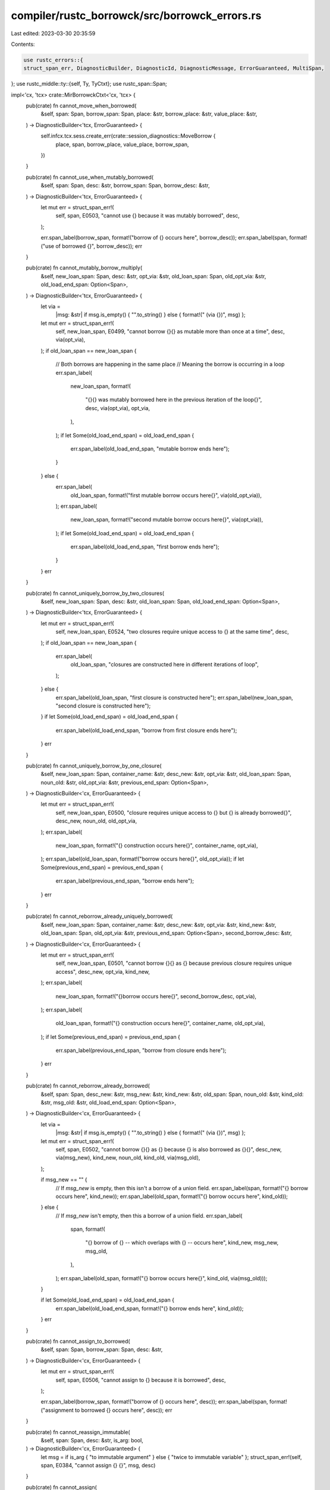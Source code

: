 compiler/rustc_borrowck/src/borrowck_errors.rs
==============================================

Last edited: 2023-03-30 20:35:59

Contents:

.. code-block:: rs

    use rustc_errors::{
    struct_span_err, DiagnosticBuilder, DiagnosticId, DiagnosticMessage, ErrorGuaranteed, MultiSpan,
};
use rustc_middle::ty::{self, Ty, TyCtxt};
use rustc_span::Span;

impl<'cx, 'tcx> crate::MirBorrowckCtxt<'cx, 'tcx> {
    pub(crate) fn cannot_move_when_borrowed(
        &self,
        span: Span,
        borrow_span: Span,
        place: &str,
        borrow_place: &str,
        value_place: &str,
    ) -> DiagnosticBuilder<'tcx, ErrorGuaranteed> {
        self.infcx.tcx.sess.create_err(crate::session_diagnostics::MoveBorrow {
            place,
            span,
            borrow_place,
            value_place,
            borrow_span,
        })
    }

    pub(crate) fn cannot_use_when_mutably_borrowed(
        &self,
        span: Span,
        desc: &str,
        borrow_span: Span,
        borrow_desc: &str,
    ) -> DiagnosticBuilder<'tcx, ErrorGuaranteed> {
        let mut err = struct_span_err!(
            self,
            span,
            E0503,
            "cannot use {} because it was mutably borrowed",
            desc,
        );

        err.span_label(borrow_span, format!("borrow of {} occurs here", borrow_desc));
        err.span_label(span, format!("use of borrowed {}", borrow_desc));
        err
    }

    pub(crate) fn cannot_mutably_borrow_multiply(
        &self,
        new_loan_span: Span,
        desc: &str,
        opt_via: &str,
        old_loan_span: Span,
        old_opt_via: &str,
        old_load_end_span: Option<Span>,
    ) -> DiagnosticBuilder<'tcx, ErrorGuaranteed> {
        let via =
            |msg: &str| if msg.is_empty() { "".to_string() } else { format!(" (via {})", msg) };
        let mut err = struct_span_err!(
            self,
            new_loan_span,
            E0499,
            "cannot borrow {}{} as mutable more than once at a time",
            desc,
            via(opt_via),
        );
        if old_loan_span == new_loan_span {
            // Both borrows are happening in the same place
            // Meaning the borrow is occurring in a loop
            err.span_label(
                new_loan_span,
                format!(
                    "{}{} was mutably borrowed here in the previous iteration of the loop{}",
                    desc,
                    via(opt_via),
                    opt_via,
                ),
            );
            if let Some(old_load_end_span) = old_load_end_span {
                err.span_label(old_load_end_span, "mutable borrow ends here");
            }
        } else {
            err.span_label(
                old_loan_span,
                format!("first mutable borrow occurs here{}", via(old_opt_via)),
            );
            err.span_label(
                new_loan_span,
                format!("second mutable borrow occurs here{}", via(opt_via)),
            );
            if let Some(old_load_end_span) = old_load_end_span {
                err.span_label(old_load_end_span, "first borrow ends here");
            }
        }
        err
    }

    pub(crate) fn cannot_uniquely_borrow_by_two_closures(
        &self,
        new_loan_span: Span,
        desc: &str,
        old_loan_span: Span,
        old_load_end_span: Option<Span>,
    ) -> DiagnosticBuilder<'tcx, ErrorGuaranteed> {
        let mut err = struct_span_err!(
            self,
            new_loan_span,
            E0524,
            "two closures require unique access to {} at the same time",
            desc,
        );
        if old_loan_span == new_loan_span {
            err.span_label(
                old_loan_span,
                "closures are constructed here in different iterations of loop",
            );
        } else {
            err.span_label(old_loan_span, "first closure is constructed here");
            err.span_label(new_loan_span, "second closure is constructed here");
        }
        if let Some(old_load_end_span) = old_load_end_span {
            err.span_label(old_load_end_span, "borrow from first closure ends here");
        }
        err
    }

    pub(crate) fn cannot_uniquely_borrow_by_one_closure(
        &self,
        new_loan_span: Span,
        container_name: &str,
        desc_new: &str,
        opt_via: &str,
        old_loan_span: Span,
        noun_old: &str,
        old_opt_via: &str,
        previous_end_span: Option<Span>,
    ) -> DiagnosticBuilder<'cx, ErrorGuaranteed> {
        let mut err = struct_span_err!(
            self,
            new_loan_span,
            E0500,
            "closure requires unique access to {} but {} is already borrowed{}",
            desc_new,
            noun_old,
            old_opt_via,
        );
        err.span_label(
            new_loan_span,
            format!("{} construction occurs here{}", container_name, opt_via),
        );
        err.span_label(old_loan_span, format!("borrow occurs here{}", old_opt_via));
        if let Some(previous_end_span) = previous_end_span {
            err.span_label(previous_end_span, "borrow ends here");
        }
        err
    }

    pub(crate) fn cannot_reborrow_already_uniquely_borrowed(
        &self,
        new_loan_span: Span,
        container_name: &str,
        desc_new: &str,
        opt_via: &str,
        kind_new: &str,
        old_loan_span: Span,
        old_opt_via: &str,
        previous_end_span: Option<Span>,
        second_borrow_desc: &str,
    ) -> DiagnosticBuilder<'cx, ErrorGuaranteed> {
        let mut err = struct_span_err!(
            self,
            new_loan_span,
            E0501,
            "cannot borrow {}{} as {} because previous closure requires unique access",
            desc_new,
            opt_via,
            kind_new,
        );
        err.span_label(
            new_loan_span,
            format!("{}borrow occurs here{}", second_borrow_desc, opt_via),
        );
        err.span_label(
            old_loan_span,
            format!("{} construction occurs here{}", container_name, old_opt_via),
        );
        if let Some(previous_end_span) = previous_end_span {
            err.span_label(previous_end_span, "borrow from closure ends here");
        }
        err
    }

    pub(crate) fn cannot_reborrow_already_borrowed(
        &self,
        span: Span,
        desc_new: &str,
        msg_new: &str,
        kind_new: &str,
        old_span: Span,
        noun_old: &str,
        kind_old: &str,
        msg_old: &str,
        old_load_end_span: Option<Span>,
    ) -> DiagnosticBuilder<'cx, ErrorGuaranteed> {
        let via =
            |msg: &str| if msg.is_empty() { "".to_string() } else { format!(" (via {})", msg) };
        let mut err = struct_span_err!(
            self,
            span,
            E0502,
            "cannot borrow {}{} as {} because {} is also borrowed as {}{}",
            desc_new,
            via(msg_new),
            kind_new,
            noun_old,
            kind_old,
            via(msg_old),
        );

        if msg_new == "" {
            // If `msg_new` is empty, then this isn't a borrow of a union field.
            err.span_label(span, format!("{} borrow occurs here", kind_new));
            err.span_label(old_span, format!("{} borrow occurs here", kind_old));
        } else {
            // If `msg_new` isn't empty, then this a borrow of a union field.
            err.span_label(
                span,
                format!(
                    "{} borrow of {} -- which overlaps with {} -- occurs here",
                    kind_new, msg_new, msg_old,
                ),
            );
            err.span_label(old_span, format!("{} borrow occurs here{}", kind_old, via(msg_old)));
        }

        if let Some(old_load_end_span) = old_load_end_span {
            err.span_label(old_load_end_span, format!("{} borrow ends here", kind_old));
        }
        err
    }

    pub(crate) fn cannot_assign_to_borrowed(
        &self,
        span: Span,
        borrow_span: Span,
        desc: &str,
    ) -> DiagnosticBuilder<'cx, ErrorGuaranteed> {
        let mut err = struct_span_err!(
            self,
            span,
            E0506,
            "cannot assign to {} because it is borrowed",
            desc,
        );

        err.span_label(borrow_span, format!("borrow of {} occurs here", desc));
        err.span_label(span, format!("assignment to borrowed {} occurs here", desc));
        err
    }

    pub(crate) fn cannot_reassign_immutable(
        &self,
        span: Span,
        desc: &str,
        is_arg: bool,
    ) -> DiagnosticBuilder<'cx, ErrorGuaranteed> {
        let msg = if is_arg { "to immutable argument" } else { "twice to immutable variable" };
        struct_span_err!(self, span, E0384, "cannot assign {} {}", msg, desc)
    }

    pub(crate) fn cannot_assign(
        &self,
        span: Span,
        desc: &str,
    ) -> DiagnosticBuilder<'tcx, ErrorGuaranteed> {
        struct_span_err!(self, span, E0594, "cannot assign to {}", desc)
    }

    pub(crate) fn cannot_move_out_of(
        &self,
        move_from_span: Span,
        move_from_desc: &str,
    ) -> DiagnosticBuilder<'cx, ErrorGuaranteed> {
        struct_span_err!(self, move_from_span, E0507, "cannot move out of {}", move_from_desc,)
    }

    /// Signal an error due to an attempt to move out of the interior
    /// of an array or slice. `is_index` is None when error origin
    /// didn't capture whether there was an indexing operation or not.
    pub(crate) fn cannot_move_out_of_interior_noncopy(
        &self,
        move_from_span: Span,
        ty: Ty<'_>,
        is_index: Option<bool>,
    ) -> DiagnosticBuilder<'cx, ErrorGuaranteed> {
        let type_name = match (&ty.kind(), is_index) {
            (&ty::Array(_, _), Some(true)) | (&ty::Array(_, _), None) => "array",
            (&ty::Slice(_), _) => "slice",
            _ => span_bug!(move_from_span, "this path should not cause illegal move"),
        };
        let mut err = struct_span_err!(
            self,
            move_from_span,
            E0508,
            "cannot move out of type `{}`, a non-copy {}",
            ty,
            type_name,
        );
        err.span_label(move_from_span, "cannot move out of here");
        err
    }

    pub(crate) fn cannot_move_out_of_interior_of_drop(
        &self,
        move_from_span: Span,
        container_ty: Ty<'_>,
    ) -> DiagnosticBuilder<'cx, ErrorGuaranteed> {
        let mut err = struct_span_err!(
            self,
            move_from_span,
            E0509,
            "cannot move out of type `{}`, which implements the `Drop` trait",
            container_ty,
        );
        err.span_label(move_from_span, "cannot move out of here");
        err
    }

    pub(crate) fn cannot_act_on_moved_value(
        &self,
        use_span: Span,
        verb: &str,
        optional_adverb_for_moved: &str,
        moved_path: Option<String>,
    ) -> DiagnosticBuilder<'tcx, ErrorGuaranteed> {
        let moved_path = moved_path.map(|mp| format!(": `{}`", mp)).unwrap_or_default();

        struct_span_err!(
            self,
            use_span,
            E0382,
            "{} of {}moved value{}",
            verb,
            optional_adverb_for_moved,
            moved_path,
        )
    }

    pub(crate) fn cannot_borrow_path_as_mutable_because(
        &self,
        span: Span,
        path: &str,
        reason: &str,
    ) -> DiagnosticBuilder<'tcx, ErrorGuaranteed> {
        struct_span_err!(self, span, E0596, "cannot borrow {} as mutable{}", path, reason,)
    }

    pub(crate) fn cannot_mutate_in_immutable_section(
        &self,
        mutate_span: Span,
        immutable_span: Span,
        immutable_place: &str,
        immutable_section: &str,
        action: &str,
    ) -> DiagnosticBuilder<'tcx, ErrorGuaranteed> {
        let mut err = struct_span_err!(
            self,
            mutate_span,
            E0510,
            "cannot {} {} in {}",
            action,
            immutable_place,
            immutable_section,
        );
        err.span_label(mutate_span, format!("cannot {}", action));
        err.span_label(immutable_span, format!("value is immutable in {}", immutable_section));
        err
    }

    pub(crate) fn cannot_borrow_across_generator_yield(
        &self,
        span: Span,
        yield_span: Span,
    ) -> DiagnosticBuilder<'tcx, ErrorGuaranteed> {
        let mut err = struct_span_err!(
            self,
            span,
            E0626,
            "borrow may still be in use when generator yields",
        );
        err.span_label(yield_span, "possible yield occurs here");
        err
    }

    pub(crate) fn cannot_borrow_across_destructor(
        &self,
        borrow_span: Span,
    ) -> DiagnosticBuilder<'tcx, ErrorGuaranteed> {
        struct_span_err!(
            self,
            borrow_span,
            E0713,
            "borrow may still be in use when destructor runs",
        )
    }

    pub(crate) fn path_does_not_live_long_enough(
        &self,
        span: Span,
        path: &str,
    ) -> DiagnosticBuilder<'tcx, ErrorGuaranteed> {
        struct_span_err!(self, span, E0597, "{} does not live long enough", path,)
    }

    pub(crate) fn cannot_return_reference_to_local(
        &self,
        span: Span,
        return_kind: &str,
        reference_desc: &str,
        path_desc: &str,
    ) -> DiagnosticBuilder<'tcx, ErrorGuaranteed> {
        let mut err = struct_span_err!(
            self,
            span,
            E0515,
            "cannot {RETURN} {REFERENCE} {LOCAL}",
            RETURN = return_kind,
            REFERENCE = reference_desc,
            LOCAL = path_desc,
        );

        err.span_label(
            span,
            format!("{}s a {} data owned by the current function", return_kind, reference_desc),
        );

        err
    }

    pub(crate) fn cannot_capture_in_long_lived_closure(
        &self,
        closure_span: Span,
        closure_kind: &str,
        borrowed_path: &str,
        capture_span: Span,
        scope: &str,
    ) -> DiagnosticBuilder<'tcx, ErrorGuaranteed> {
        let mut err = struct_span_err!(
            self,
            closure_span,
            E0373,
            "{closure_kind} may outlive the current {scope}, but it borrows {borrowed_path}, \
             which is owned by the current {scope}",
        );
        err.span_label(capture_span, format!("{} is borrowed here", borrowed_path))
            .span_label(closure_span, format!("may outlive borrowed value {}", borrowed_path));
        err
    }

    pub(crate) fn thread_local_value_does_not_live_long_enough(
        &self,
        span: Span,
    ) -> DiagnosticBuilder<'tcx, ErrorGuaranteed> {
        struct_span_err!(self, span, E0712, "thread-local variable borrowed past end of function",)
    }

    pub(crate) fn temporary_value_borrowed_for_too_long(
        &self,
        span: Span,
    ) -> DiagnosticBuilder<'tcx, ErrorGuaranteed> {
        struct_span_err!(self, span, E0716, "temporary value dropped while borrowed",)
    }

    #[rustc_lint_diagnostics]
    pub(crate) fn struct_span_err_with_code<S: Into<MultiSpan>>(
        &self,
        sp: S,
        msg: impl Into<DiagnosticMessage>,
        code: DiagnosticId,
    ) -> DiagnosticBuilder<'tcx, ErrorGuaranteed> {
        self.infcx.tcx.sess.struct_span_err_with_code(sp, msg, code)
    }
}

pub(crate) fn borrowed_data_escapes_closure<'tcx>(
    tcx: TyCtxt<'tcx>,
    escape_span: Span,
    escapes_from: &str,
) -> DiagnosticBuilder<'tcx, ErrorGuaranteed> {
    struct_span_err!(
        tcx.sess,
        escape_span,
        E0521,
        "borrowed data escapes outside of {}",
        escapes_from,
    )
}


